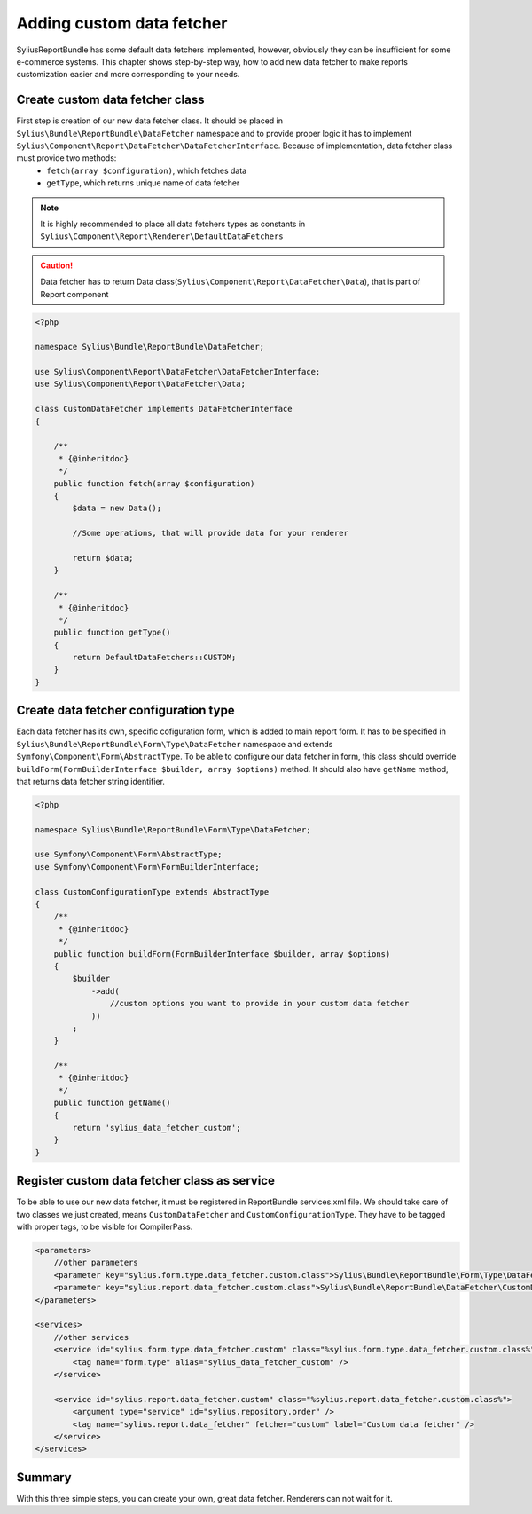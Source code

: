 Adding custom data fetcher
==========================

SyliusReportBundle has some default data fetchers implemented, however, obviously they can be insufficient for some e-commerce systems. This chapter shows step-by-step way, how to add new data fetcher to make reports customization easier and more corresponding to your needs.

Create custom data fetcher class
--------------------------------

First step is creation of our new data fetcher class. It should be placed in ``Sylius\Bundle\ReportBundle\DataFetcher`` namespace and to provide proper logic it has to implement ``Sylius\Component\Report\DataFetcher\DataFetcherInterface``. Because of implementation, data fetcher class must provide two methods:
    - ``fetch(array $configuration)``, which fetches data
    - ``getType``, which returns unique name of data fetcher

.. note::

   It is highly recommended to place all data fetchers types as constants in ``Sylius\Component\Report\Renderer\DefaultDataFetchers``

.. caution::

    Data fetcher has to return Data class(``Sylius\Component\Report\DataFetcher\Data``), that is part of Report component

.. code-block:: php

    <?php

    namespace Sylius\Bundle\ReportBundle\DataFetcher;

    use Sylius\Component\Report\DataFetcher\DataFetcherInterface;
    use Sylius\Component\Report\DataFetcher\Data;

    class CustomDataFetcher implements DataFetcherInterface
    {

        /**
         * {@inheritdoc}
         */
        public function fetch(array $configuration)
        {
            $data = new Data();

            //Some operations, that will provide data for your renderer

            return $data;
        }

        /**
         * {@inheritdoc}
         */
        public function getType()
        {
            return DefaultDataFetchers::CUSTOM;
        }
    }


Create data fetcher configuration type
--------------------------------------

Each data fetcher has its own, specific cofiguration form, which is added to main report form. It has to be specified in ``Sylius\Bundle\ReportBundle\Form\Type\DataFetcher`` namespace and extends ``Symfony\Component\Form\AbstractType``. To be able to configure our data fetcher in form, this class should override ``buildForm(FormBuilderInterface $builder, array $options)`` method. It should also have ``getName`` method, that returns data fetcher string identifier.

.. code-block:: php

    <?php

    namespace Sylius\Bundle\ReportBundle\Form\Type\DataFetcher;

    use Symfony\Component\Form\AbstractType;
    use Symfony\Component\Form\FormBuilderInterface;

    class CustomConfigurationType extends AbstractType
    {
        /**
         * {@inheritdoc}
         */
        public function buildForm(FormBuilderInterface $builder, array $options)
        {
            $builder
                ->add(
                    //custom options you want to provide in your custom data fetcher
                ))
            ;
        }

        /**
         * {@inheritdoc}
         */
        public function getName()
        {
            return 'sylius_data_fetcher_custom';
        }
    }


Register custom data fetcher class as service
---------------------------------------------

To be able to use our new data fetcher, it must be registered in ReportBundle services.xml file. We should take care of two classes we just created, means ``CustomDataFetcher`` and ``CustomConfigurationType``. They have to be tagged with proper tags, to be visible for CompilerPass.

.. code-block:: xml

    <parameters>
        //other parameters
        <parameter key="sylius.form.type.data_fetcher.custom.class">Sylius\Bundle\ReportBundle\Form\Type\DataFetcher\CustomType</parameter>
        <parameter key="sylius.report.data_fetcher.custom.class">Sylius\Bundle\ReportBundle\DataFetcher\CustomDataFetcher</parameter>
    </parameters>

    <services>
        //other services
        <service id="sylius.form.type.data_fetcher.custom" class="%sylius.form.type.data_fetcher.custom.class%">
            <tag name="form.type" alias="sylius_data_fetcher_custom" />
        </service>

        <service id="sylius.report.data_fetcher.custom" class="%sylius.report.data_fetcher.custom.class%">
            <argument type="service" id="sylius.repository.order" />
            <tag name="sylius.report.data_fetcher" fetcher="custom" label="Custom data fetcher" />
        </service>
    </services>


Summary
-------

With this three simple steps, you can create your own, great data fetcher. Renderers can not wait for it.
